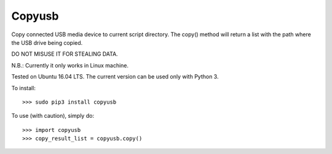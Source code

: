 Copyusb
--------
Copy connected USB media device to current script directory.
The copy() method will return a list with the path where the USB drive being copied.

DO NOT MISUSE IT FOR STEALING DATA.

N.B.: Currently it only works in Linux machine. 

Tested on Ubuntu 16.04 LTS. The current version can be used only with Python 3.

To install::

    >>> sudo pip3 install copyusb

To use (with caution), simply do::

    >>> import copyusb
    >>> copy_result_list = copyusb.copy()


